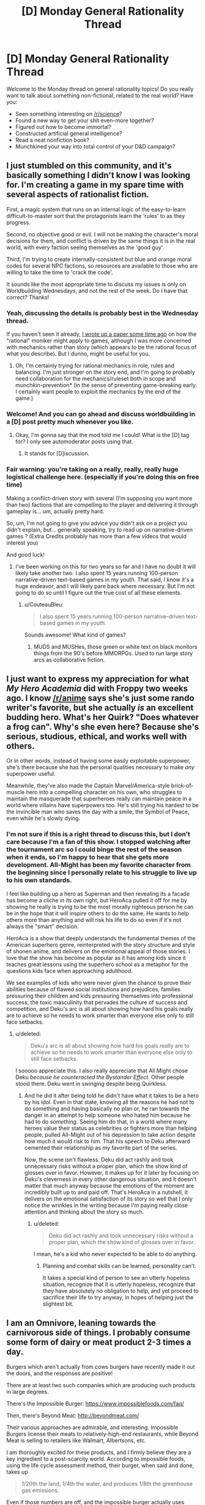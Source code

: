 #+TITLE: [D] Monday General Rationality Thread

* [D] Monday General Rationality Thread
:PROPERTIES:
:Author: AutoModerator
:Score: 18
:DateUnix: 1503328002.0
:DateShort: 2017-Aug-21
:END:
Welcome to the Monday thread on general rationality topics! Do you really want to talk about something non-fictional, related to the real world? Have you:

- Seen something interesting on [[/r/science]]?
- Found a new way to get your shit even-more together?
- Figured out how to become immortal?
- Constructed artificial general intelligence?
- Read a neat nonfiction book?
- Munchkined your way into total control of your D&D campaign?


** I just stumbled on this community, and it's basically something I didn't know I was looking for. I'm creating a game in my spare time with several aspects of rationalist fiction.

First, a magic system that runs on an internal logic of the easy-to-learn difficult-to-master sort that the protagonists learn the 'rules' to as they progress.

Second, no objective good or evil. I will not be making the character's moral decisions for them, and conflict is driven by the same things it is in the real world, with every faction seeing themselves as the 'good guy'.

Third, I'm trying to create internally-consistent but blue and orange moral codes for several NPC factions, so resources are available to those who are willing to take the time to 'crack the code'.

It sounds like the most appropriate time to discuss my issues is only on Worldbuilding Wednesdays, and not the rest of the week. Do I have that correct? Thanks!
:PROPERTIES:
:Author: Carduus_Benedictus
:Score: 12
:DateUnix: 1503329957.0
:DateShort: 2017-Aug-21
:END:

*** Yeah, discussing the details is probably best in the Wednesday thread.

If you haven't seen it already, [[https://docs.google.com/document/d/11QAh61C8gsL-5KbdIy5zx3IN6bv_E9UkHjwMLVQ7LHg/edit?usp=drivesdk][I wrote up a paper some time ago]] on how the "rational" moniker might apply to games, although I was more concerned with mechanics rather than story (which appears to be the rational focus of what you describe). But I dunno, might be useful for you.
:PROPERTIES:
:Author: ketura
:Score: 9
:DateUnix: 1503331714.0
:DateShort: 2017-Aug-21
:END:

**** Oh, I'm certainly trying for rational mechanics in role, rules and balancing. I'm just stronger on the story end, and I'm going to probably need collaboration for the mechanics/ruleset both in scope and munchkin-prevention* (in the sense of preventing game-breaking early. I certainly want people to exploit the mechanics by the end of the game.)
:PROPERTIES:
:Author: Carduus_Benedictus
:Score: 4
:DateUnix: 1503332393.0
:DateShort: 2017-Aug-21
:END:


*** Welcome! And you can go ahead and discuss worldbuilding in a [D] post pretty much whenever you like.
:PROPERTIES:
:Score: 7
:DateUnix: 1503331529.0
:DateShort: 2017-Aug-21
:END:

**** Okay, I'm gonna say that the mod told me I could! What is the [D] tag for? I only see automoderator posts using that.
:PROPERTIES:
:Author: Carduus_Benedictus
:Score: 3
:DateUnix: 1503334764.0
:DateShort: 2017-Aug-21
:END:

***** It stands for [D]iscussion.
:PROPERTIES:
:Author: Anderkent
:Score: 5
:DateUnix: 1503338007.0
:DateShort: 2017-Aug-21
:END:


*** Fair warning: you're taking on a really, really, really huge logistical challenge here. (especially if you're doing this on free time)

Making a conflict-driven story with several (I'm supposing you want more than two) factions that are compelling to the player and delivering it through gameplay is... um, actually pretty hard.

So, um, I'm not going to give you advice you didn't ask on a project you didn't explain, but... generally speaking, try to read up on narrative-driven games ? (Extra Credits probably has more than a few videos that would interest you)

And good luck!
:PROPERTIES:
:Author: CouteauBleu
:Score: 4
:DateUnix: 1503401946.0
:DateShort: 2017-Aug-22
:END:

**** I've been working on this for two years so far and I have no doubt it will likely take another two. I also spent 15 years running 100-person narrative-driven text-based games in my youth. That said, I know it's a huge endeavor, and I will likely pare back where necessary. But I'm not going to do so until I figure out the true cost of all these elements.
:PROPERTIES:
:Author: Carduus_Benedictus
:Score: 1
:DateUnix: 1503407940.0
:DateShort: 2017-Aug-22
:END:

***** u/CouteauBleu:
#+begin_quote
  I also spent 15 years running 100-person narrative-driven text-based games in my youth.
#+end_quote

Sounds awesome! What kind of games?
:PROPERTIES:
:Author: CouteauBleu
:Score: 2
:DateUnix: 1503408199.0
:DateShort: 2017-Aug-22
:END:

****** MUDS and MUSHes, those green or white text on black monitors things from the 90's before MMORPGs. Used to run large story arcs as collaborative fiction.
:PROPERTIES:
:Author: Carduus_Benedictus
:Score: 1
:DateUnix: 1503408948.0
:DateShort: 2017-Aug-22
:END:


** I just want to express my appreciation for what /My Hero Academia/ did with Froppy two weeks ago. I know [[/r/anime]] says she's just some rando writer's favorite, but she actually /is/ an excellent budding hero. What's her Quirk? "Does whatever a frog can". Why's she even here? Because she's serious, studious, ethical, and works well with others.

Or in other words, instead of having some easily exploitable superpower, she's there because she has the personal qualities necessary to make /any/ superpower useful.

Meanwhile, they've also made the Captain Marvel/America-style brick-of-muscle hero into a compelling character on his own, who struggles to maintain the masquerade that superheroes really can maintain peace in a world where villains have superpowers too. He's still trying his hardest to be the invincible man who saves the day with a smile, the Symbol of Peace, even while he's slowly dying.
:PROPERTIES:
:Score: 12
:DateUnix: 1503337920.0
:DateShort: 2017-Aug-21
:END:

*** I'm not sure if this is a right thread to discuss this, but I don't care because I'm a fan of this show. I stopped watching after the tournament arc so I could binge the rest of the season when it ends, so I'm happy to hear that she gets more development. All-Might has been my favorite character from the beginning since I personally relate to his struggle to live up to his own standards.

I feel like building up a hero as Superman and then revealing its a facade has become a cliche in its own right, but HeroAca pulled it off for me by showing he really is trying to be the most morally righteous person he can be in the hope that it will inspire others to do the same. He wants to help others more than anything and will risk his life to do so even if it's not always the "smart" decision.

HeroAca is a show that deeply understands the fundamental themes of the American superhero genre, reinterpreted with the story structure and style of shonen anime, and delivers on the emotional appeal of those stories. I love that the show has become as popular as it has among kids since it teaches great lessons using the superhero school as a metaphor for the questions kids face when approaching adulthood.

We see examples of kids who were never given the chance to prove their abilities because of flawed social institutions and prejudices, families pressuring their children and kids pressuring themselves into professional success, the toxic masculinity that pervades the culture of success and competition, and Deku's arc is all about showing how hard his goals really are to achieve so he needs to work smarter than everyone else only to still face setbacks.
:PROPERTIES:
:Author: trekie140
:Score: 7
:DateUnix: 1503344758.0
:DateShort: 2017-Aug-22
:END:

**** u/deleted:
#+begin_quote
  Deku's arc is all about showing how hard his goals really are to achieve so he needs to work smarter than everyone else only to still face setbacks.
#+end_quote

I sooooo appreciate this. I also really appreciate that All Might chose Deku /because he counteracted the Bystander Effect/. Other people stood there. Deku went in swinging despite being Quirkless.
:PROPERTIES:
:Score: 5
:DateUnix: 1503345767.0
:DateShort: 2017-Aug-22
:END:

***** And he did it after being told he didn't have what it takes to be a hero by his idol. Even in that state, knowing all the reasons he had not to do something and having basically no plan or, he ran towards the danger in an attempt to help someone who hated him because he had to do /something/. Seeing him do that, in a world where many heroes value their status as celebrities or fighters more than helping people, pulled All-Might out of his depression to take action despite how much it would risk to him. That his speech to Deku afterward cemented their relationship as my favorite part of the series.

Now, the scene isn't flawless. Deku did act rashly and took unnecessary risks without a proper plan, which the show kind of glosses over in favor. However, it makes up for it later by focusing on Deku's cleverness in every other dangerous situation, and it doesn't matter that much anyway because the emotions of the moment are incredibly built up to and paid off. That's HeroAca in a nutshell, it delivers on the emotional satisfaction of its story so well that I only notice the wrinkles in the writing because I'm paying really close attention and thinking about the story so much.
:PROPERTIES:
:Author: trekie140
:Score: 3
:DateUnix: 1503351451.0
:DateShort: 2017-Aug-22
:END:

****** u/deleted:
#+begin_quote
  Deku did act rashly and took unnecessary risks without a proper plan, which the show kind of glosses over in favor.
#+end_quote

I mean, he's a kid who never expected to be able to do anything.
:PROPERTIES:
:Score: 2
:DateUnix: 1503351883.0
:DateShort: 2017-Aug-22
:END:

******* Planning and combat skills can be learned, personality can't.

It takes a special kind of person to see an utterly hopeless situation, recognize that it is utterly hopeless, recognize that they have absolutely no obligation to help, and yet proceed to sacrifice their life to try anyway, in hopes of helping just the slightest bit.
:PROPERTIES:
:Author: ShiranaiWakaranai
:Score: 2
:DateUnix: 1503371401.0
:DateShort: 2017-Aug-22
:END:


** I am an Omnivore, leaning towards the carnivorous side of things. I probably consume some form of dairy or meat product 2-3 times a day.

Burgers which aren't actually from cows burgers have recently made it out the doors, and the responses are positive!

There are at least two such companies which are producing such products in large degrees.

There's the Impossible Burger: [[https://www.impossiblefoods.com/faq/]]

Then, there's Beyond Meat: [[http://beyondmeat.com/]]

Their various approaches are admirable, and interesting. Impossible Burgers license their meats to relatively-high-end restaurants, while Beyond Meat is selling to retailers like Walmart, Albertsons, etc.

I am thoroughly excited for these products, and I firmly believe they are a key ingredient to a post-scarcity world. According to impossible foods, using the life cycle assessment method, their burger, when said and done, takes up

#+begin_quote
  1/20th the land, 1/4th the water, and produces 1/8th the greenhouse gas emissions.
#+end_quote

Even if those numbers are off, and the impossible burger actually uses 1/10th the land and 1/2th water, I firmly believe that human QoL will be impacted positively if they can take a good chunk of actual meat producers.

#+begin_quote
  According to livestock researchers, animal agriculture uses 30% of all land, over 25% of all freshwater on Earth, and creates as much greenhouse gas emissions as all of the world's cars, trucks, trains, ships, and airplanes combined.
#+end_quote

This statistic set is misleading because they just say 'animal agriculture', while I'm referring specifically to cows, so take that stat with a grain of salt. Soy farming and their heme mfg processes may not be so impressive if lined up with the chicken industry.

Beyond Meat's Patties: [[http://beyondmeat.com/products/view/beyond-burger]]

Scroll down to bottom for Nutrition Facts. Not directly comparable, but note the lack of cholesterol.

Compare with a Quarter Pounder Deluxe: [[https://g.co/kgs/ipFCMD]]

Or even a McDouble: [[https://g.co/kgs/qAPGVG]]

Sadly, these Beef Alternative companies are paying lip servise to the Anti-GMO crowd, which honestly, they really shouldn't. I believe they should be doing everything they possibly can to scale up their production, and dumping the Anti-GMO, 110% Organic crowds like rocks.

I believe that the Beef industry is one of, if not the largest factor in America's health epidemics, additionally, I believe that Beef is a product which actively hinders our ability to move post-scarcity: it consumes way too much land, it is a huge vector for disease, cows are immensely destructive to the (public) lands they graze on, and Cattle requires active redirection of mass amounts of water to places where it /shouldn't/ be.

We can produce Soy in such larger quantites per acre than cows per acre, and have so much less waste overall, I will actively advocate for the death of Big Moo.

Impossible Foods currently produces 8,000 tons of their burgers per month, and received funding to build a factory that can do >1 million tons of meat every month. I hope to see the Impossible Burger beginning to appear on menus all across the country.

I believe that they (Impossible Foods at least) are not attacking these industries in an optimal fashion.

Impossible Foods is branching into Chicken, Dairy, and other animal meat-based products. Instead of that, I would like to see them move to replacing the entire Beef Cow industry, then move toward other animals. I also believe that Dairy is a slightly less destructive industry on Human QoL than Beef. Chicken is going to be a massively difficult industry to disrupt until we can get lab-grown Egg White and Egg yolk to become things.

I would like to see a larger focus on beef's more difficult items to replicate like various types of Steaks and Ribs instead.

If you see any other groups with products that pretend to be beef/dairy/poultry/other items, let me know. I'm down for the animal replacements to come.
:PROPERTIES:
:Author: Dwood15
:Score: 11
:DateUnix: 1503363907.0
:DateShort: 2017-Aug-22
:END:

*** What studys are you using to form your opinion on red meat and poor health correlation?
:PROPERTIES:
:Author: ColeslawHappiness
:Score: 3
:DateUnix: 1503398454.0
:DateShort: 2017-Aug-22
:END:

**** I'll admit, my opinion was formed before I found any studies that were produced. In fact, I'm not talking explicitly about red meat necessarily and health correlation, but rather, my anecdotal experiences regarding cattle.

The strongest point in favor of these replacements, is the sheer amount of cholesterol in the modern first world human diet. By creating a Burger replacement, I believe that reducing Cholesterol will help humans across the board.

As for disease vectors: Cattle that graze often require artificial water sources. Every time I've passed a water source for cattle in the wild, it was a massive breeding ground for mosquitos.

Other health benefits of getting rid of beef cattle would come with the freeing of land for more public use, and less waste as well as less methane/greenhouse gases in the air.
:PROPERTIES:
:Author: Dwood15
:Score: 3
:DateUnix: 1503418391.0
:DateShort: 2017-Aug-22
:END:

***** Removing the cows won't remove the mosquitos. There'd likely be a reduced fly polulation do to less waste, so possible benefit there. Should we work to exterminate other methane polluters? Deer for instance likely produce much more methane then their utility in food, not to mention car accidents. The most looming concern for myself is antibiotics used in beef production, and it's impact, as well added hormones to animals. Anything that offers tasty options that improve health anf enviroment is a noble goal.
:PROPERTIES:
:Author: ColeslawHappiness
:Score: 1
:DateUnix: 1503452216.0
:DateShort: 2017-Aug-23
:END:

****** u/Dwood15:
#+begin_quote
  Removing the cows won't remove the mosquitos.
#+end_quote

This is in places where the only reason the water (which is a breeding ground /for mosquitos/) is there, /is because/ of the cows.

#+begin_quote
  Should we work to exterminate other methane polluters? Deer for instance likely produce much more methane then their utility in food
#+end_quote

I'm not sure if you're being sarcastic here or not... No species of animal should ever be actively exterminated. Deer aren't even a blip on the radar when it comes to methane production. What's the point of mass exterminating an animal while trying to save the environment? (rhetorical question)

Deer + Car accidents is something which can be solved with responsible engineering. (Presumably, Self-Driving cars + current road solutions being implemented will solve the problem, re: humans)

I'm for increasing Quality of Human Life while maintaining environmental stability and animal populations.

#+begin_quote
  Anything that offers tasty options that improve health anf enviroment is a noble goal.
#+end_quote

I agree.
:PROPERTIES:
:Author: Dwood15
:Score: 3
:DateUnix: 1503454760.0
:DateShort: 2017-Aug-23
:END:

******* What confused me was when you said it was water sources you saw in the wild, which i did not connnect to your earlier statement regarding artificial sources. Where you are observing this? I reside in California in a huge dairy area, and I find the biggest area for mosquitos is the rivers, and canals used for irrigation. I am pursing higher education with a data science focus, and maybe i can do a project on this. It certainly interests me, and has a lot of social value.
:PROPERTIES:
:Author: ColeslawHappiness
:Score: 1
:DateUnix: 1504325119.0
:DateShort: 2017-Sep-02
:END:


*** u/ulyssessword:
#+begin_quote
  Chicken is going to be a massively difficult industry to disrupt until we can get lab-grown Egg White and Egg yolk to become things.
#+end_quote

Just a quick note: egg-laying and meat-producing chickens are practically unrelated industries, the same as beef cows and dairy cows. The animals have a common ancestor decades in the past, and that's about it for links between the industries.

Completely supplanting the meat-chicken industry would have minimal effects on the egg industry (same with dairy/beef).
:PROPERTIES:
:Author: ulyssessword
:Score: 4
:DateUnix: 1503477135.0
:DateShort: 2017-Aug-23
:END:


** I am thinking really hard about whether or not my own story is [RTS] or [RT]. I am not even sure whether or not it is rational enough for this place.

Anyway, it's called [[http://royalroadl.com/fiction/11397/the-dao-of-magic][the Dao of Magic]].

I started writing it as a xianxia deconstruction and try very hard to have a certain amount of logical science in a universe filled with magic, mysticism and cultivators.

Should I post new chapters here? Maybe make posts once I have five or ten chapters written?
:PROPERTIES:
:Author: WeirdWhirl
:Score: 8
:DateUnix: 1503335045.0
:DateShort: 2017-Aug-21
:END:

*** This sounds interesting, I would probably give it a read.

However, I really like [[https://wildbow.wordpress.com/2017/05/22/thoughts-on-writing-serials/][Wildbow's advice for starting new webserials]] - which is that you should write a backlog of 12-15 chapters before starting to actually post. It's helpful for you as a writer (confirms you have a solid concept, gives you a sense of how long each chapter will take to write and thus what kind of posting schedule you can keep, etc), but also for readers (generally leads to a more solid intro, because you can edit those chapters as a group). Plus, if real life starts to intrude, you can skip a few posts' worth of writing, because you've got that buffer of chapters to fall back on.
:PROPERTIES:
:Author: tonytwostep
:Score: 3
:DateUnix: 1503339758.0
:DateShort: 2017-Aug-21
:END:

**** Uuuuhm, I posted the 78th chapter today?\\
I average 2.5k words per chapter, so there are around 200k words ready for you to read...\\
Thanks for the advice though! :)
:PROPERTIES:
:Author: WeirdWhirl
:Score: 14
:DateUnix: 1503341188.0
:DateShort: 2017-Aug-21
:END:

***** Ah cool! Sorry, when you said

#+begin_quote
  Maybe make posts once I have five or ten chapters written?
#+end_quote

I interpreted that as you still hadn't written the first 5-10 chapters yet. But clearly you're well beyond that :)

I'll check it out!
:PROPERTIES:
:Author: tonytwostep
:Score: 5
:DateUnix: 1503361969.0
:DateShort: 2017-Aug-22
:END:


**** Also if you change your mind about some detail you can go back and change it before it's posted as canon.
:PROPERTIES:
:Author: zarraha
:Score: 1
:DateUnix: 1503428798.0
:DateShort: 2017-Aug-22
:END:

***** I have a minimum of two chapters pre-written. I use gDrive, so this gives my proofreaders some time to correct all my dumbass spelling mistakes. And I can react to comments with in two chapters.
:PROPERTIES:
:Author: WeirdWhirl
:Score: 1
:DateUnix: 1503484449.0
:DateShort: 2017-Aug-23
:END:


*** I greatly enjoy your story.

The bunny / dragon missile about killed me from lack of oxygen I was laughing so hard.

Occasionally the silliness gets a bit much, but that's really a personal preference thing which is /really/ subjective. I knew what I was getting into when I started reading it.

Keep up the good work.
:PROPERTIES:
:Author: addmoreice
:Score: 3
:DateUnix: 1503347810.0
:DateShort: 2017-Aug-22
:END:

**** Hehe, in no way do I claim that the story is serious. I do like to mix it up though, even the happiest person in the world has a shitty day sometimes.
:PROPERTIES:
:Author: WeirdWhirl
:Score: 1
:DateUnix: 1503484500.0
:DateShort: 2017-Aug-23
:END:


*** This story is awesome! It's exactly what I was looking for, and even thinking about writing myself, down to the lone cultivator who finds himself in the forest and has to figure out the magic system from first principles. And it's way better than I could have written it, so now I don't have to! Lol. Highly looking forward to the rest of this. I'd qualify it as a rationalist Xianxia for sure. Keep up the good work!
:PROPERTIES:
:Author: RationalityRules
:Score: 2
:DateUnix: 1503409997.0
:DateShort: 2017-Aug-22
:END:

**** Thanks for the compliments! It was bothering me that I could not find something of that genre (fiction that messes with xianxia conventions), so I wrote it!
:PROPERTIES:
:Author: WeirdWhirl
:Score: 1
:DateUnix: 1503484569.0
:DateShort: 2017-Aug-23
:END:


** So, /The Sequences/. I tried to read them in 2012 but didn't work very well for me. I've heard that being exposed to the wider rationalist community more or less makes some parts of them go the way of /John Carter of Mars/ or /Seinfeld/: people first exposed to them now are somewhat bored by them because they're cliche, but they invented the cliches so in their time they were groundbreaking.

So, is this sort of concept applicable to the sequences? And/or is there something else that has been released in the meantime that does the sequences but better?

Basically: let's assume I'm willing to read /one/ Rationalist Bible type document. Should that document be The Sequences or something else?
:PROPERTIES:
:Author: MagicWeasel
:Score: 6
:DateUnix: 1503364901.0
:DateShort: 2017-Aug-22
:END:

*** You should read /[[https://intelligence.org/rationality-ai-zombies/][Rationality: from AI to Zombies]]/. It's literally the Sequences, but edited and rearranged to make sense as a book rather than a blog.

It's hard to pin down cliché, but they formed the community and constitute something like assumed knowledge - most people disagree with some parts, but the sequences are still the thing you disagree /with/.
:PROPERTIES:
:Author: PeridexisErrant
:Score: 11
:DateUnix: 1503370790.0
:DateShort: 2017-Aug-22
:END:

**** Sweet, that looks great. I remember struggling with the sequences in 2012, vacillating between "duh that's obvious" and "oh my god i don't understand any of this my eyes are glazing over". So if I don't get any better suggestions I'll chuck that onto my kindle and give it a fair shake. Cheers!
:PROPERTIES:
:Author: MagicWeasel
:Score: 1
:DateUnix: 1503371116.0
:DateShort: 2017-Aug-22
:END:


*** There is no other single Rationalist Bible type document, so if you want the content collected then you need to read The Sequences.

That said, yes, many people in the Rationalist community that haven't read the sequences find that when they start there isn't much new.
:PROPERTIES:
:Author: gbear605
:Score: 1
:DateUnix: 1503371150.0
:DateShort: 2017-Aug-22
:END:


** My pinhole projector was too pinhole-y, or it clouded over at just the wrong time. Eclipse firmly missed.

Now I'm going to have to live til 2045 just to see the damn thing!
:PROPERTIES:
:Score: 5
:DateUnix: 1503343981.0
:DateShort: 2017-Aug-22
:END:

*** There's another one coming in 2024 that also cuts across a pretty significant portion of the US, just roughly perpendicular to the current one.
:PROPERTIES:
:Author: Junkle
:Score: 7
:DateUnix: 1503347921.0
:DateShort: 2017-Aug-22
:END:

**** Oh /good/, that lets me die a lot sooner.
:PROPERTIES:
:Score: 15
:DateUnix: 1503348629.0
:DateShort: 2017-Aug-22
:END:


** TL;DR: House reapportionment as political panacea, discuss.

A question that's been largely forgotten as his actual presidency proceeds is how Trump got elected. He lost the popular vote by a large margin, but won the electoral vote, the vote that matters, on the strength of mostly rural states. Now, at first glance this looks like a problem with the electoral college, favoring rural states. But why does it favor rural states?

Each state gets electoral votes equal to their number of senators and representatives. So what varies the number of electoral votes is the number of house seats each state has. The number of house seats for each state is prescribed by the constitution to be not less than 30,000 people per representative, as counted by the census every ten years. They specified a minimum population under the premise that each state would want to maximize their number of representatives, and would try to do so at each census.

But the last House reapportionment was in 1911. Not only has the population grown somewhat since then, the population distribution has shifted. Cities are bigger and denser, farming takes fewer people for greater output.

So, I say, let's be constitutional originalists. Let's have a House reapportionment that reflects the actual population of these United States. What would this look like?

First, with a population of more than 300 million, the new House has over ten thousand seats. Let's build them a grand new hall designed primarily to invoke the overview effect astronauts and cosmonauts experience. What would it mean to have so many representatives? It would mean smaller districts, which have several benefits: your representative is both more reliant on each individual constituent and less worthwhile to buy. Each one would have less personal power, and niche or even protest candidates would be more viable.

Second, smaller districts are harder to gerrymander. You can't have a district that snakes all around a city and gets all the poor, mostly black or hispanic areas if those areas are several dozen districts worth of people, and slices that group rural areas in with cities would have to get really thin and obvious. This massive redistricting effort would also be a good opportunity to try algorithmic redistricting and other anti gerrymandering districting schemes.

Third, to bring it back to the opening question, if representatives were proportional to population, electoral votes would be too, and the electoral vote would naturally more closely match the popular vote.

By this one, admittedly radical and complicated change, we fix several apparently unrelated problems.
:PROPERTIES:
:Author: buckykat
:Score: 5
:DateUnix: 1503339152.0
:DateShort: 2017-Aug-21
:END:

*** u/ToaKraka:
#+begin_quote
  But the last House reapportionment was in 1911.
#+end_quote

No, representatives are reapportioned after every census. [[http://www.nytimes.com/1992/04/01/us/supreme-court-upholds-method-used-in-apportionment-of-house.html][In 1992, Montana even got to the Supreme Court with a complaint that the reapportionment after the 1990 census had unfairly deprived it of a representative.]] Read [[https://www.supremecourt.gov/opinions/boundvolumes/503bv.pdf][the Supreme Court opinion]] (page 442) for detailed information on the history of apportionment, including the several mathematical methods that Congress has chosen to use at various times.
:PROPERTIES:
:Author: ToaKraka
:Score: 1
:DateUnix: 1503346848.0
:DateShort: 2017-Aug-22
:END:

**** u/deleted:
#+begin_quote
  No, representatives are reapportioned after every census.
#+end_quote

They're reapportioned, but only as percentages out of 435. The actual size of the House hasn't been increased since 1911.
:PROPERTIES:
:Score: 6
:DateUnix: 1503348668.0
:DateShort: 2017-Aug-22
:END:


**** I know about that case. The court ruled that it was basically the House's job to figure out apportionment, and that they hadn't technically violated the constitution in fixing the size of their own body. However, that's because of something I already mentioned, that the constitution only set a minimum district size, not a maximum.

This is problematical because the founders were relying on the states competing among themselves for more and more seats as the country grew. However, the members' own personal power shrinks when the size of the house grows, and with the House in charge of setting its own size and apportionment, the states' incentive to get more representatives is overwhelmed by the representatives' incentive to maintain their personal power.

Reapportionment without changing the size of the house misses almost all of the benefits of a true reapportionment. Wyoming's single representative represents all 585 thousand Wyomingites, but each of California's 53 representatives represents about 754 thousand Californians, assuming roughly equal district size within the state. Following the 30 thousand rule, Wyoming should have 19 Representatives, and California should have 1308.
:PROPERTIES:
:Author: buckykat
:Score: 3
:DateUnix: 1503351518.0
:DateShort: 2017-Aug-22
:END:

***** u/ToaKraka:
#+begin_quote
  Reapportionment without changing the size of the house misses almost all of the benefits of a true reapportionment.
#+end_quote

Call it =enlargement= rather than =reapportionment=, instead of confusing people by misappropriating a word that already has a different meaning. (See also my flair.)
:PROPERTIES:
:Author: ToaKraka
:Score: 1
:DateUnix: 1503352419.0
:DateShort: 2017-Aug-22
:END:

****** Tell that to the 62nd US Congress. Reapportionment was always supposed to be enlargement.

As to your flair, I invite you to deal with it.
:PROPERTIES:
:Author: buckykat
:Score: 2
:DateUnix: 1503355779.0
:DateShort: 2017-Aug-22
:END:


****** Singular they is older than the House of Representatives.
:PROPERTIES:
:Score: 2
:DateUnix: 1503362628.0
:DateShort: 2017-Aug-22
:END:

******* My point isn't that singular =they= is /new/, and therefore bad regardless of its merit. My point is that singular =they= is /ambiguous/, and therefore bad regardless of its age.

I have the same problem with =you=, =sheep=, =deer=, etc. I differentiate between =you= (with the identity of the singular target implied by the quoting system of the website that I'm using) and =you (plural)= with some regularity. [[http://i.imgur.com/q1RFB6A.png][Here]] are some examples from [[https://forum.paradoxplaza.com/forum/index.php?forums/][the Paradox forums]], in which =you (plural)= indicates the team of modders to which belongs the person to whom I'm replying.
:PROPERTIES:
:Author: ToaKraka
:Score: 2
:DateUnix: 1503363533.0
:DateShort: 2017-Aug-22
:END:


*** I like this idea, very good.
:PROPERTIES:
:Author: ColeslawHappiness
:Score: 1
:DateUnix: 1503399233.0
:DateShort: 2017-Aug-22
:END:


*** I'm very much in favor of enlarging the house and allowing proportional representation.

That said, I don't think it will do much to fix the presidential election. The fact that elections are always so close is structural. Expanding the house wouldn't make much change in the long-term.

Look at presidential elections as a multi-player "[[https://en.wikipedia.org/wiki/Ultimatum_game][Split the Dollar]]" game.

Candidates go a group of constituents and say, "If elected, I'll have power. And I'll spend 30% of my time and energy on stuff you want. Vote for me!" Then, each constituency either accepts the deal (and shows up to vote) or they reject it (and stay home).

The incentive is to offer each group the smallest amount that will get them to show up. This lets you preserve points to spend on other groups, or to use on your personal agenda.

This, in my view, is what happened in the Trump election. Hillary gave groups (eg. Union Workers in Wisconsin) as much attention as her team thought it would take to win them. Once believed they were winning, Hillary's campaign directed their excess energy to a personal project. In this case, campaigning in Californian cities to help run up the popular vote count.

They miscalculated, and left too little margin for error. But, had they have gotten things right, the strategy would have looked brilliant. Hillary would come in with a clear mandate (read: big lead in the popular vote) and also not have over-promised her attention to any one group.

Changing the exact distribution of the house would make candidates re-distribute their energies a bit. But it wouldn't change the underlying situation where about half of people end up unhappy with the president.

So long as we have districts with one representative, an excessively large victory is just a signal that the candidate spent too much political energy getting people to vote for them. They'll pull back until just enough people are unhappy.
:PROPERTIES:
:Author: Kinoite
:Score: 1
:DateUnix: 1503427062.0
:DateShort: 2017-Aug-22
:END:

**** This discrepancy between popular and electoral votes is caused by a plain outdated population distribution and is not isolated to this last election.

"Running up" the popular vote in an election where the popular vote doesn't matter is just plain dumb. But I don't actually think that's what Hillary did. I think she won the popular vote in California by a huge margin because more people there preferred the liberal status quo to a race-baiting wannabe fascist.

None of the issues in the campaign were local, even that one factory Trump made a fuss about. It was, in many ways, a referendum on globalism. The majority of Americans see the benefits from bananas to smartphones and find it at least acceptable, but there are areas that see the costs in closed factories and dying towns.

These people have been left behind by global capitalism at the same time that they have been given a gradually more and more outsized share of both the House and the Electoral college. They needed something, and Trump told them what they wanted to hear. (And then there are the straight up racists, but he didn't win solely on racism)

If Hillary made a strategic mistake, it was in not taking the demsoc platform Bernie proved appealed to those same left-behind-by-capitalism people and running with it.

Multimember districts are another good idea that will be a lot easier to do when most states have dozens to hundreds of Representatives.
:PROPERTIES:
:Author: buckykat
:Score: 2
:DateUnix: 1503434075.0
:DateShort: 2017-Aug-23
:END:

***** Population distributions have very little to do with it. Make states perfectly even, and a candidate could still win with 26% of the vote.

The problem is that Electoral College slates are assigned on a winner take all basis. This creates massively distorted incentives to focus on swing states.

Effort anywhere else is wasted (unless it brings in money to spend on swing states).

This is reflected in campaign spending/capita. Politicians pour money into swing states. High EC / capita states get basically no extra attention.

[[http://www.npr.org/sections/itsallpolitics/2012/11/01/163632378/a-campaign-map-morphed-by-money]]

So, an EC vote redistribution might swing an election or two, until the system adjusts. But it won't make everyone equally important to a politician.

For that, use the state compact that assigns EC votes to the winner of the popular election.
:PROPERTIES:
:Author: Kinoite
:Score: 1
:DateUnix: 1503445229.0
:DateShort: 2017-Aug-23
:END:


** This is a well written political essay. It starts by looking at the rationale behind political conservatism based on failures in "rational design of social order", the history behind the move to neoliberlism and why most western countries are moving away from it. Then it transitions into reviewing a universal basic income in light of machine intelligence and compares that system with "social investment".

#+begin_quote
  Some people in National [the centre-right party of NZ] gloat about the prospect of social investment rendering their adversaries on the traditional left obsolete.'If we can deliver a more effective welfare system for less money, why would anyone vote for them?' A fair question, but here's another one: what does it even mean to be a right-wing party or a conservative politician in a society in which the state can make better decisions about price or resource allocation than the individual or the market? What kind of economy do we end up with once the state no longer needs to simplify its model of the world, and its maps can be as complex as the territory?
#+end_quote

[[https://thespinoff.co.nz/politics/20-08-2017/communism-by-stealth-notes-on-conservatism-neoliberalism-social-investment-and-a-ubi/]]
:PROPERTIES:
:Author: Gigapode
:Score: 3
:DateUnix: 1503361995.0
:DateShort: 2017-Aug-22
:END:

*** u/ShannonAlther:
#+begin_quote
  What kind of economy do we end up with once the state no longer needs to simplify its model of the world, and its maps can be as complex as the territory?
#+end_quote

This sounds to me like a world in which the government has perfect knowledge of the economic apparatus. This is not the case right now, and if it were we would be living in a society two steps away from being a horrifying dystopia.
:PROPERTIES:
:Author: ShannonAlther
:Score: 2
:DateUnix: 1503374660.0
:DateShort: 2017-Aug-22
:END:

**** Yeah I agree that its not the case. That point in the essay comes relatively soon after discussing how the universal basic income might work in an era where machine intelligence has taken over the "white collar" jobs but that we aren't at that point yet.

So it seems a little inconsistent that the social investment section doesn't make that same point - we don't have those maps yet. Though there is probably a lot more market-related data than welfare data.
:PROPERTIES:
:Author: Gigapode
:Score: 2
:DateUnix: 1503375559.0
:DateShort: 2017-Aug-22
:END:

***** Exactly! And, forgive me if I'm being a little reductionist, but Mclauchlan seems to be saying that if we didn't need Conservative policy, we wouldn't need Conservative politicians. It's almost tautologically true. Having said that, I liked this essay; very interesting.
:PROPERTIES:
:Author: ShannonAlther
:Score: 3
:DateUnix: 1503375906.0
:DateShort: 2017-Aug-22
:END:


*** u/deleted:
#+begin_quote
  and its maps can be as complex as the territory?
#+end_quote

Who's been spreading this catchphrase all the way to New Zealand?
:PROPERTIES:
:Score: 1
:DateUnix: 1503367835.0
:DateShort: 2017-Aug-22
:END:

**** Well for one, [[https://www.amazon.com/Map-Territory-Nature-Future-Forecasting/dp/1594204810][the past chairman of the US Federal Reserve]]. The whole [[https://en.wikipedia.org/wiki/Map%E2%80%93territory_relation][map-territory thing dates to the 1930s]].
:PROPERTIES:
:Author: gbear605
:Score: 4
:DateUnix: 1503370864.0
:DateShort: 2017-Aug-22
:END:

***** Welp.
:PROPERTIES:
:Score: 1
:DateUnix: 1503404518.0
:DateShort: 2017-Aug-22
:END:
